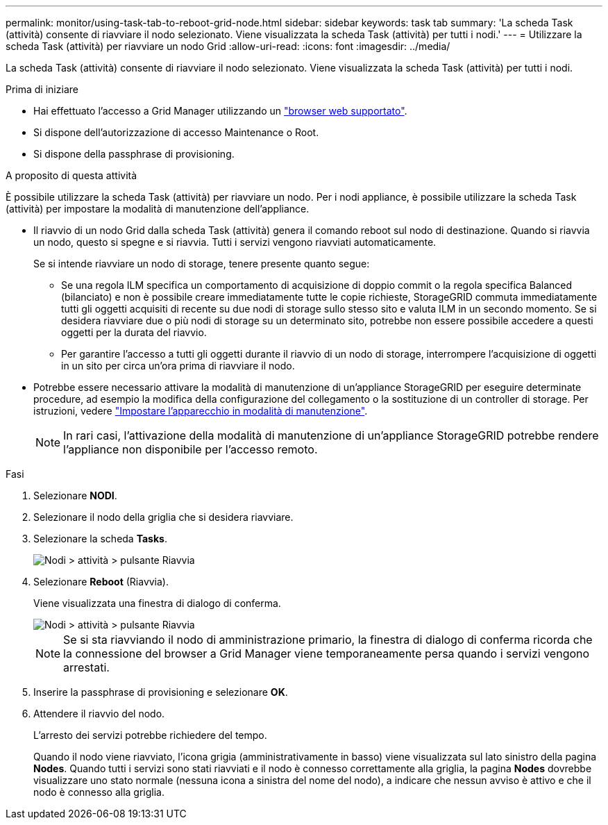 ---
permalink: monitor/using-task-tab-to-reboot-grid-node.html 
sidebar: sidebar 
keywords: task tab 
summary: 'La scheda Task (attività) consente di riavviare il nodo selezionato. Viene visualizzata la scheda Task (attività) per tutti i nodi.' 
---
= Utilizzare la scheda Task (attività) per riavviare un nodo Grid
:allow-uri-read: 
:icons: font
:imagesdir: ../media/


[role="lead"]
La scheda Task (attività) consente di riavviare il nodo selezionato. Viene visualizzata la scheda Task (attività) per tutti i nodi.

.Prima di iniziare
* Hai effettuato l'accesso a Grid Manager utilizzando un link:../admin/web-browser-requirements.html["browser web supportato"].
* Si dispone dell'autorizzazione di accesso Maintenance o Root.
* Si dispone della passphrase di provisioning.


.A proposito di questa attività
È possibile utilizzare la scheda Task (attività) per riavviare un nodo. Per i nodi appliance, è possibile utilizzare la scheda Task (attività) per impostare la modalità di manutenzione dell'appliance.

* Il riavvio di un nodo Grid dalla scheda Task (attività) genera il comando reboot sul nodo di destinazione. Quando si riavvia un nodo, questo si spegne e si riavvia. Tutti i servizi vengono riavviati automaticamente.
+
Se si intende riavviare un nodo di storage, tenere presente quanto segue:

+
** Se una regola ILM specifica un comportamento di acquisizione di doppio commit o la regola specifica Balanced (bilanciato) e non è possibile creare immediatamente tutte le copie richieste, StorageGRID commuta immediatamente tutti gli oggetti acquisiti di recente su due nodi di storage sullo stesso sito e valuta ILM in un secondo momento. Se si desidera riavviare due o più nodi di storage su un determinato sito, potrebbe non essere possibile accedere a questi oggetti per la durata del riavvio.
** Per garantire l'accesso a tutti gli oggetti durante il riavvio di un nodo di storage, interrompere l'acquisizione di oggetti in un sito per circa un'ora prima di riavviare il nodo.


* Potrebbe essere necessario attivare la modalità di manutenzione di un'appliance StorageGRID per eseguire determinate procedure, ad esempio la modifica della configurazione del collegamento o la sostituzione di un controller di storage. Per istruzioni, vedere link:../commonhardware/placing-appliance-into-maintenance-mode.html["Impostare l'apparecchio in modalità di manutenzione"].
+

NOTE: In rari casi, l'attivazione della modalità di manutenzione di un'appliance StorageGRID potrebbe rendere l'appliance non disponibile per l'accesso remoto.



.Fasi
. Selezionare *NODI*.
. Selezionare il nodo della griglia che si desidera riavviare.
. Selezionare la scheda *Tasks*.
+
image::../media/maintenance_mode.png[Nodi > attività > pulsante Riavvia]

. Selezionare *Reboot* (Riavvia).
+
Viene visualizzata una finestra di dialogo di conferma.

+
image::../media/nodes_tasks_reboot.png[Nodi > attività > pulsante Riavvia]

+

NOTE: Se si sta riavviando il nodo di amministrazione primario, la finestra di dialogo di conferma ricorda che la connessione del browser a Grid Manager viene temporaneamente persa quando i servizi vengono arrestati.

. Inserire la passphrase di provisioning e selezionare *OK*.
. Attendere il riavvio del nodo.
+
L'arresto dei servizi potrebbe richiedere del tempo.

+
Quando il nodo viene riavviato, l'icona grigia (amministrativamente in basso) viene visualizzata sul lato sinistro della pagina *Nodes*. Quando tutti i servizi sono stati riavviati e il nodo è connesso correttamente alla griglia, la pagina *Nodes* dovrebbe visualizzare uno stato normale (nessuna icona a sinistra del nome del nodo), a indicare che nessun avviso è attivo e che il nodo è connesso alla griglia.


